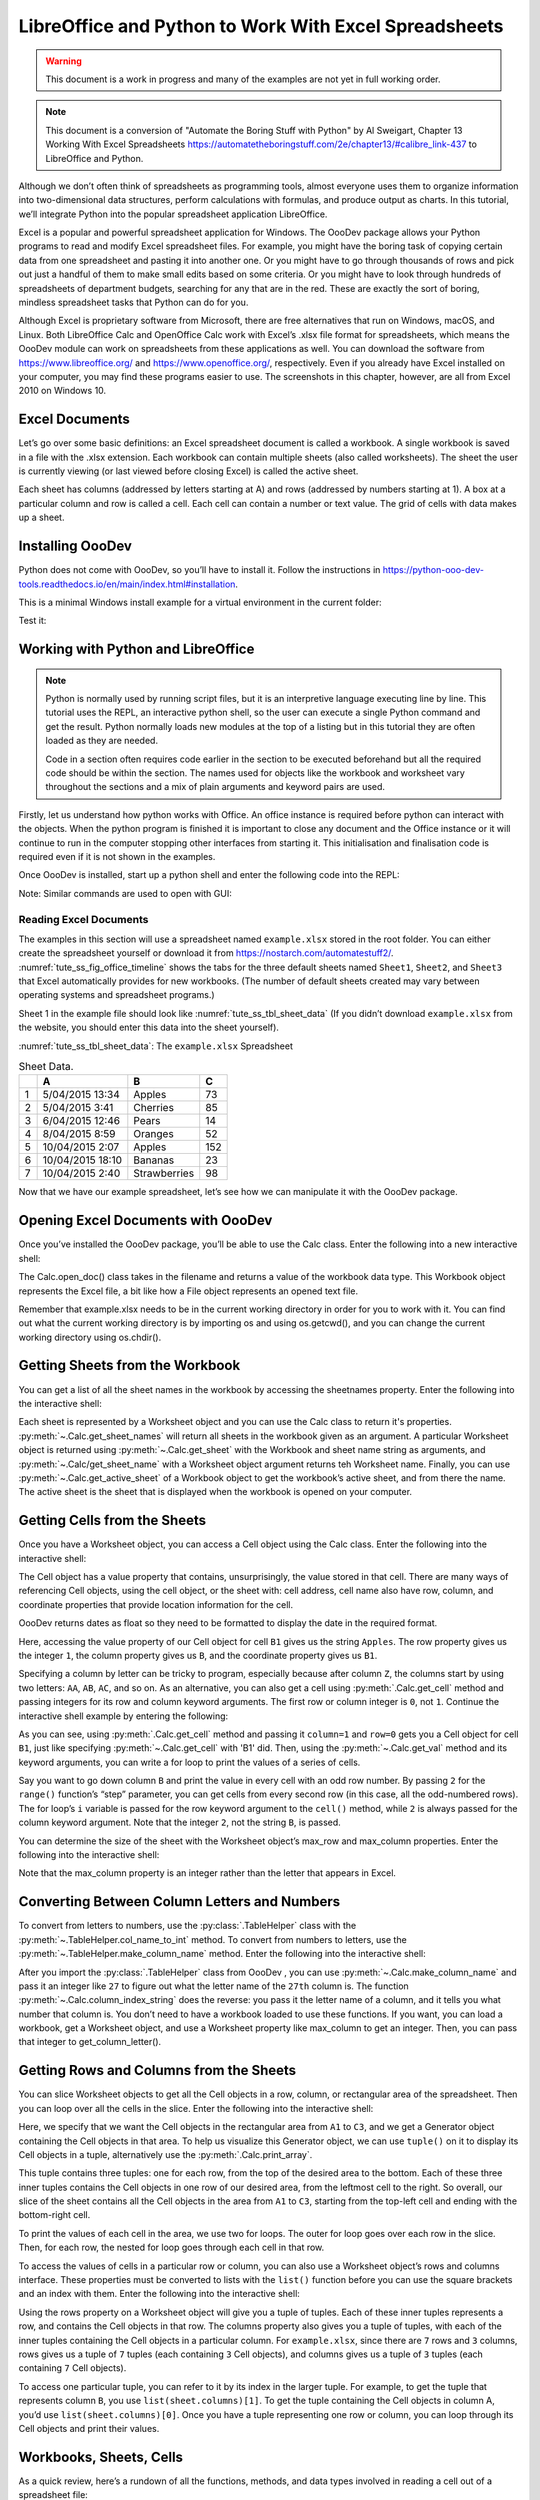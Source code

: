 .. _tute_ss:

LibreOffice and Python to Work With Excel Spreadsheets
******************************************************

.. cssclass:: screen_shot invert

    .. _tute_ss_fig_main_img:
    .. figure:: https://user-images.githubusercontent.com/11288701/208299691-79a5b476-dd5c-42e4-927b-982c1213d43b.png
        :alt: Tutorial Image
        :figclass: align-center

.. warning::

    This document is a work in progress and many of the examples are not yet in full working order.

.. note::

    This document is a conversion of "Automate the Boring Stuff with Python" by Al Sweigart, Chapter 13 Working With Excel Spreadsheets https://automatetheboringstuff.com/2e/chapter13/#calibre_link-437 to LibreOffice and Python.

Although we don’t often think of spreadsheets as programming tools, almost everyone uses them to organize information into two-dimensional data structures, perform calculations with formulas, and produce output as charts. In this tutorial, we’ll integrate Python into the popular spreadsheet application LibreOffice.

Excel is a popular and powerful spreadsheet application for Windows. The OooDev package allows your Python programs to read and modify Excel spreadsheet files. For example, you might have the boring task of copying certain data from one spreadsheet and pasting it into another one. Or you might have to go through thousands of rows and pick out just a handful of them to make small edits based on some criteria. Or you might have to look through hundreds of spreadsheets of department budgets, searching for any that are in the red. These are exactly the sort of boring, mindless spreadsheet tasks that Python can do for you.

Although Excel is proprietary software from Microsoft, there are free alternatives that run on Windows, macOS, and Linux. Both LibreOffice Calc and OpenOffice Calc work with Excel’s .xlsx file format for spreadsheets, which means the OooDev module can work on spreadsheets from these applications as well. You can download the software from https://www.libreoffice.org/ and https://www.openoffice.org/, respectively. Even if you already have Excel installed on your computer, you may find these programs easier to use. The screenshots in this chapter, however, are all from Excel 2010 on Windows 10.

.. _tute_ss_excel_docs:

Excel Documents
---------------

Let’s go over some basic definitions: an Excel spreadsheet document is called a workbook. A single workbook is saved in a file with the .xlsx extension. Each workbook can contain multiple sheets (also called worksheets). The sheet the user is currently viewing (or last viewed before closing Excel) is called the active sheet.

Each sheet has columns (addressed by letters starting at A) and rows (addressed by numbers starting at 1). A box at a particular column and row is called a cell. Each cell can contain a number or text value. The grid of cells with data makes up a sheet.

.. _tute_ss_install_odev:

Installing OooDev
-----------------

Python does not come with OooDev, so you’ll have to install it. Follow the instructions in https://python-ooo-dev-tools.readthedocs.io/en/main/index.html#installation.

This is a minimal Windows install example for a virtual environment in the current folder:

.. tabs::

    .. code-tab:: bat

        python -m venv .venv
        .\.venv\Scripts\activate
        pip install oooenv
        pip install ooo-dev-tools
        oooenv env -t

    .. only:: html

        .. cssclass:: tab-none

            .. group-tab:: None

.. _tute_ss_python_libreoffice:


Test it:

.. tabs::

    .. code-tab:: python

        python
        >>> import ooodev
        >>> ooodev.__version__
        >>>

    .. only:: html

        .. cssclass:: tab-none

            .. group-tab:: None

.. _tute_ss_python_libreoffice:

Working with Python and LibreOffice
-----------------------------------

.. note::

    Python is normally used by running script files, but it is an interpretive language executing line by line. This tutorial uses the REPL, an interactive python shell, so the user can execute a single Python command and get the result. Python normally loads new modules at the top of a listing but in this tutorial they are often loaded as they are needed.

    Code in a section often requires code earlier in the section to be executed beforehand but all the required code should be within the section. The names used for objects like the workbook and worksheet vary throughout the sections and a mix of plain arguments and keyword pairs are used.

Firstly, let us understand how python works with Office. An office instance is required before python can interact with the objects. When the python program is finished it is important to close any document and the Office instance or it will continue to run in the computer stopping other interfaces from starting it. This initialisation and finalisation code is required even if it is not shown in the examples.

Once OooDev is installed, start up a python shell and enter the following code into the REPL:

.. tabs::

    .. code-tab:: python

        >>> from ooodev.utils.lo import Lo
        >>> loader = Lo.load_office(Lo.ConnectSocket(headless=True))
        >>> # use the Office API...
        >>> # Lo.close_doc(wb)
        >>> Lo.close_office()
        True

    .. only:: html

        .. cssclass:: tab-none

            .. group-tab:: None

.. cssclass:: bg_light_gray, blue

   As a comparison, elsewhere this might be done in a script with similar code to the following to close the loader and context manager automatically after it runs, even if there is an error:

.. tabs::

    .. code-tab:: python

       def main() -> int:
          with Lo.Loader(Lo.ConnectSocket(headless=True)):
              # do some work
              # Lo.close_doc(doc=doc)
          return 0


        if __name__ == "__main__":
            raise SystemExit(main())

    .. only:: html

        .. cssclass:: tab-none

            .. group-tab:: None

Note: Similar commands are used to open with GUI:

.. tabs::

    .. code-tab:: python

        >>> from ooodev.utils.lo import Lo
        >>> from ooodev.utils.gui import GUI
        >>> _ = Lo.load_office(Lo.ConnectSocket())

    .. only:: html

        .. cssclass:: tab-none

            .. group-tab:: None

.. _tute_ss_reading_excel_docs:

Reading Excel Documents
=======================

The examples in this section will use a spreadsheet named ``example.xlsx`` stored in the root folder.
You can either create the spreadsheet yourself or download it from `<https://nostarch.com/automatestuff2/>`__.
:numref:`tute_ss_fig_office_timeline` shows the tabs for the three default sheets named ``Sheet1``, ``Sheet2``, and ``Sheet3`` that Excel automatically provides for new workbooks.
(The number of default sheets created may vary between operating systems and spreadsheet programs.)

.. cssclass:: diagram invert

    .. _tute_ss_fig_office_timeline:
    .. figure:: https://user-images.githubusercontent.com/11288701/208299710-3cfbd875-1d13-43f2-8e62-d93af56fa5f1.png
        :alt: OpenOffice Timeline Image
        :figclass: align-center

        The tabs for a workbook’s sheets are in the lower-left corner of Excel

Sheet 1 in the example file should look like :numref:`tute_ss_tbl_sheet_data`
(If you didn’t download ``example.xlsx`` from the website, you should enter this data into the sheet yourself).

:numref:`tute_ss_tbl_sheet_data`: The ``example.xlsx`` Spreadsheet

.. _tute_ss_tbl_sheet_data:

.. table:: Sheet Data.
    :name: sheet_data

    +--+-----------------+--------------+----+
    |  | A               | B            | C  |
    +==+=================+==============+====+
    | 1|5/04/2015 13:34  |Apples        |  73|
    +--+-----------------+--------------+----+
    | 2|5/04/2015 3:41   |Cherries      |  85|
    +--+-----------------+--------------+----+
    | 3|6/04/2015 12:46  |Pears         |  14|
    +--+-----------------+--------------+----+
    | 4|8/04/2015 8:59   |Oranges       |  52|
    +--+-----------------+--------------+----+
    | 5|10/04/2015 2:07  |Apples        | 152|
    +--+-----------------+--------------+----+
    | 6|10/04/2015 18:10 |Bananas       |  23|
    +--+-----------------+--------------+----+
    | 7|10/04/2015 2:40  |Strawberries  |  98|
    +--+-----------------+--------------+----+

Now that we have our example spreadsheet, let’s see how we can manipulate it with the OooDev package.

.. _tute_ss_open_excel_doc_odev:

Opening Excel Documents with OooDev
-----------------------------------

Once you’ve installed the OooDev package, you’ll be able to use the Calc class. Enter the following into a new interactive shell:

.. tabs::

    .. code-tab:: python

        >>> from ooodev.utils.lo import Lo
        >>> loader = Lo.load_office(Lo.ConnectSocket(headless=True))
        >>>
        >>> from ooodev.office.calc import Calc
        >>> wb = Calc.open_doc('example.xlsx')
        >>> type(wb)
        <class 'pyuno'>

    .. only:: html

        .. cssclass:: tab-none

            .. group-tab:: None

The Calc.open_doc() class takes in the filename and returns a value of the workbook data type.
This Workbook object represents the Excel file, a bit like how a File object represents an opened text file.

Remember that example.xlsx needs to be in the current working directory in order for you to work with it.
You can find out what the current working directory is by importing os and using os.getcwd(), and you can change the current working directory using os.chdir().

.. _tute_ss_get_sheet_wb:

Getting Sheets from the Workbook
--------------------------------

You can get a list of all the sheet names in the workbook by accessing the sheetnames property.
Enter the following into the interactive shell:

.. tabs::

    .. code-tab:: python

        >>> Calc.get_sheet_names(wb)
        ('Sheet1', 'Sheet2', 'Sheet3')
        >>> ws = Calc.get_sheet(doc=wb, sheet_name='Sheet3')
        >>> Calc.get_sheet_name(ws)
        'Sheet3'
        >>> ws2 = Calc.get_active_sheet(wb)
        >>> Calc.get_sheet_name(ws2)
        'Sheet1'
        >>>
        >>> Lo.close_doc(wb)
        >>> Lo.close_office()
        True

    .. only:: html

        .. cssclass:: tab-none

            .. group-tab:: None

Each sheet is represented by a Worksheet object and you can use the Calc class to return it's properties.
:py:meth:`~.Calc.get_sheet_names` will return all sheets in the workbook given as an argument.
A particular Worksheet object is returned using :py:meth:`~.Calc.get_sheet` with the Workbook and sheet name string as arguments, and :py:meth:`~.Calc/get_sheet_name` with a Worksheet object argument returns teh Worksheet name.
Finally, you can use :py:meth:`~.Calc.get_active_sheet` of a Workbook object to get the workbook’s active sheet, and from there the name.
The active sheet is the sheet that is displayed when the workbook is opened on your computer.

.. _tute_ss_get_sheet_cells:

Getting Cells from the Sheets
-----------------------------

Once you have a Worksheet object, you can access a Cell object using the Calc class. Enter the following into the interactive shell:

.. tabs::

    .. code-tab:: python

        >>> from ooodev.utils.lo import Lo
        >>> from ooodev.office.calc import Calc
        >>> from ooodev.utils.gui import GUI
        >>> from ooodev.utils.date_time_util import DateUtil
        >>>
        >>> _ = Lo.load_office(Lo.ConnectSocket())
        >>> wb = Calc.open_doc('example.xlsx')
        >>> GUI.set_visible(visible=True, doc=wb)
        >>>
        >>> ws = Calc.get_sheet(doc=wb, sheet_name='Sheet1')
        >>>
        >>> Calc.get_val(sheet=ws, cell_name="A1")
        42099.565300925926
        >>> DateUtil.date_from_number(Calc.get_val(sheet=ws, cell_name="A1"))
        datetime.datetime(2015, 4, 5, 13, 34, 2, tzinfo=datetime.timezone.utc)
        >>> str(DateUtil.date_from_number(Calc.get_val(sheet=ws, cell_name="A1")))
        '2015-04-05 13:34:02+00:00'
        >>>
        >>> Calc.get_val(sheet=ws, cell_name="B1")
        'Apples'
        >>>
        >>> c = Calc.get_cell(ws, "B1")
        >>> 'Row %s, Column %s is %s' % (Calc.get_cell_address(c).Row, Calc.get_cell_address(c).Column, Calc.get_val(c))
        'Row 0, Column 1 is Apples'
        >>>
        >>> Calc.get_val(sheet=ws, cell_name="C1")
        73.0

    .. only:: html

        .. cssclass:: tab-none

            .. group-tab:: None

The Cell object has a value property that contains, unsurprisingly, the value stored in that cell.
There are many ways of referencing Cell objects, using the cell object, or the sheet with: cell address, cell name also have row, column, and coordinate properties that provide location information for the cell.

OooDev returns dates as float so they need to be formatted to display the date in the required format.

Here, accessing the value property of our Cell object for cell ``B1`` gives us the string ``Apples``.
The row property gives us the integer ``1``, the column property gives us ``B``, and the coordinate property gives us ``B1``.

Specifying a column by letter can be tricky to program, especially because after column ``Z``, the columns start by using two letters: ``AA``, ``AB``, ``AC``, and so on.
As an alternative, you can also get a cell using :py:meth:`.Calc.get_cell` method and passing integers for its row and column keyword arguments.
The first row or column integer is ``0``, not ``1``.
Continue the interactive shell example by entering the following:

.. tabs::

    .. code-tab:: python

        >>> Calc.get_val(Calc.get_cell(ws, "B1"))
        'Apples'
        >>> Calc.get_val(Calc.get_cell(ws, 1,0))
        'Apples'
        >>> for i in range(0, 7, 2): # Go through every other row:
        ...     print(i+1, Calc.get_val(Calc.get_cell(ws, 1,i)))
        ...
        1 Apples
        3 Pears
        5 Apples
        7 Strawberries

    .. only:: html

        .. cssclass:: tab-none

            .. group-tab:: None

As you can see, using :py:meth:`.Calc.get_cell` method and passing it ``column=1`` and ``row=0`` gets you a Cell object for cell ``B1``, just like specifying :py:meth:`~.Calc.get_cell` with 'B1' did.
Then, using the :py:meth:`~.Calc.get_val` method and its keyword arguments, you can write a for loop to print the values of a series of cells.

Say you want to go down column ``B`` and print the value in every cell with an odd row number.
By passing ``2`` for the ``range()`` function’s “step” parameter, you can get cells from every second row (in this case, all the odd-numbered rows).
The for loop’s ``i`` variable is passed for the row keyword argument to the ``cell()`` method, while ``2`` is always passed for the column keyword argument.
Note that the integer ``2``, not the string ``B``, is passed.

You can determine the size of the sheet with the Worksheet object’s max_row and max_column properties.
Enter the following into the interactive shell:

.. tabs::

    .. code-tab:: python

        >>> range = Calc.find_used_range(ws)
        >>> Calc.get_range_str(range)
        'A1:C7'
        >>> Calc.get_address(range)
        (com.sun.star.table.CellRangeAddress){ Sheet = (short)0x0, StartColumn = (long)0x0, StartRow = (long)0x0, EndColumn = (long)0x2, EndRow = (long)0x6 }
        >>> Calc.get_address(range).EndRow
        6
        >>> Calc.get_address(range).EndColumn
        2

    .. only:: html

        .. cssclass:: tab-none

            .. group-tab:: None

Note that the max_column property is an integer rather than the letter that appears in Excel.

.. _tute_ss_letter_number:

Converting Between Column Letters and Numbers
---------------------------------------------

To convert from letters to numbers, use the :py:class:`.TableHelper` class with the :py:meth:`~.TableHelper.col_name_to_int` method.
To convert from numbers to letters, use the :py:meth:`~.TableHelper.make_column_name` method.
Enter the following into the interactive shell:

.. tabs::

    .. code-tab:: python

        >>> from ooodev.utils.table_helper import TableHelper
        >>> TableHelper.col_name_to_int('A') # Get A's number.
        1
        >>> TableHelper.col_name_to_int('AA')
        27
        >>> TableHelper.make_column_name(85)
        'CG'

    .. only:: html

        .. cssclass:: tab-none

            .. group-tab:: None


After you import the :py:class:`.TableHelper` class from OooDev , you can use :py:meth:`~.Calc.make_column_name` and pass it an integer like ``27`` to figure out what the letter name of the ``27th`` column is.
The function :py:meth:`~.Calc.column_index_string` does the reverse: you pass it the letter name of a column, and it tells you what number that column is. You don’t need to have a workbook loaded to use these functions. If you want, you can load a workbook, get a Worksheet object, and use a Worksheet property like max_column to get an integer. Then, you can pass that integer to get_column_letter().

.. _tute_ss_rows_cols_sheet:

Getting Rows and Columns from the Sheets
----------------------------------------

You can slice Worksheet objects to get all the Cell objects in a row, column, or rectangular area of the spreadsheet.
Then you can loop over all the cells in the slice. Enter the following into the interactive shell:

.. tabs::

    .. code-tab:: python

        >>> data = Calc.get_array(sheet=ws, range_name="A1:C3")
        >>> tuple(data)
        ((42099.565300925926, 'Apples', 73.0), (42099.15373842593, 'Cherries', 85.0), (42100.532534722224, 'Pears', 14.0))
        >>> for i, r in enumerate(data):
        ...     for j, c in enumerate(r):
        ...         print(Calc.column_number_str(j) + str(i+1), c)
        ...     print('--- END OF ROW ---')
        ...
        A1 42099.565300925926
        B1 Apples
        C1 73.0
        --- END OF ROW ---
        A2 42099.15373842593
        B2 Cherries
        C2 85.0
        --- END OF ROW ---
        A3 42100.532534722224
        B3 Pears
        C3 14.0
        --- END OF ROW ---

    .. only:: html

        .. cssclass:: tab-none

            .. group-tab:: None

Here, we specify that we want the Cell objects in the rectangular area from ``A1`` to ``C3``, and we get a Generator object containing the Cell objects in that area.
To help us visualize this Generator object, we can use ``tuple()`` on it to display its Cell objects in a tuple, alternatively use the :py:meth:`.Calc.print_array`.

This tuple contains three tuples: one for each row, from the top of the desired area to the bottom.
Each of these three inner tuples contains the Cell objects in one row of our desired area, from the leftmost cell to the right.
So overall, our slice of the sheet contains all the Cell objects in the area from ``A1`` to ``C3``, starting from the top-left cell and ending with the bottom-right cell.

To print the values of each cell in the area, we use two for loops.
The outer for loop goes over each row in the slice.
Then, for each row, the nested for loop goes through each cell in that row.

To access the values of cells in a particular row or column, you can also use a Worksheet object’s rows and columns interface.
These properties must be converted to lists with the ``list()`` function before you can use the square brackets and an index with them.
Enter the following into the interactive shell:

.. tabs::

    .. code-tab:: python

        >>> list(Calc.get_col(ws,1))
        ['Apples', 'Cherries', 'Pears', 'Oranges', 'Apples', 'Bananas', 'Strawberries']

    .. only:: html

        .. cssclass:: tab-none

            .. group-tab:: None

Using the rows property on a Worksheet object will give you a tuple of tuples.
Each of these inner tuples represents a row, and contains the Cell objects in that row.
The columns property also gives you a tuple of tuples, with each of the inner tuples containing the Cell objects in a particular column.
For ``example.xlsx``, since there are ``7`` rows and ``3`` columns, rows gives us a tuple of ``7`` tuples (each containing ``3`` Cell objects), and columns gives us a tuple of ``3`` tuples (each containing ``7`` Cell objects).

To access one particular tuple, you can refer to it by its index in the larger tuple.
For example, to get the tuple that represents column ``B``, you use ``list(sheet.columns)[1]``.
To get the tuple containing the Cell objects in column A, you’d use ``list(sheet.columns)[0]``.
Once you have a tuple representing one row or column, you can loop through its Cell objects and print their values.

.. _tute_ss_wb_sheet_cells:

Workbooks, Sheets, Cells
------------------------

As a quick review, here’s a rundown of all the functions, methods, and data types involved in reading a cell out of a spreadsheet file:

| Import the OooDev modules.
| Get a Workbook object.
| Use the active or sheetnames properties.
| Get a Worksheet object.
| Use indexing or the cell() sheet method with row and column keyword arguments.
| Get a Cell object.
| Read the Cell object’s value property.

This section is finished so close the doc and office:

.. tabs::

    .. code-tab:: python

        >>> Lo.close_doc(wb)
        >>> Lo.close_office()
        True

    .. only:: html

        .. cssclass:: tab-none

            .. group-tab:: None

.. _tute_ss_proj_read_data_sheet:

Project: Reading Data from a Spreadsheet
========================================

Say you have a spreadsheet of data from the 2010 US Census and you have the boring task of going through its thousands of rows to count both the total population and the number of census tracts for each county.
(A census tract is simply a geographic area defined for the purposes of the census.)
Each row represents a single census tract. We’ll name the spreadsheet file ``censuspopdata.xlsx``, and you can download it from `<https://nostarch.com/automatestuff2/>`__.
Its contents look like :numref:`tute_ss_fig_censuspopdata_sht`.

.. cssclass:: diagram invert

    .. _tute_ss_fig_censuspopdata_sht:
    .. figure:: https://user-images.githubusercontent.com/11288701/208299730-026a12e8-1105-4637-ad7b-13914a247fc7.png
        :alt: The censuspopdata.xlsx spreadsheet
        :figclass: align-center

        :The ``censuspopdata.xlsx`` spreadsheet

Even though Excel can calculate the sum of multiple selected cells, you’d still have to select the cells for each of the 3,000-plus counties.
Even if it takes just a few seconds to calculate a county’s population by hand, this would take hours to do for the whole spreadsheet.

In this project, you’ll write a script that can read from the census spreadsheet file and calculate statistics for each county in a matter of seconds.

This is what your program does:

.. cssclass:: ul-list

    - Reads the data from the Excel spreadsheet
    - Counts the number of census tracts in each county
    - Counts the total population of each county
    - Prints the results

This means your code will need to do the following:

.. cssclass:: ul-list

    - Open and read the cells of an Excel document with OooDev modules
    - Calculate all the tract and population data and store it in a data structure
    - Write the data structure to a text file with the ``.py`` extension using the pprint module

.. _tute_ss_step_read_sheet_data:

Step 1: Open Spreadsheet Data Sheet
-----------------------------------

There is just one sheet in the ``censuspopdata.xlsx`` spreadsheet, named 'Population by Census Tract'.

Enter the following code into the REPL:

.. tabs::

    .. code-tab:: python

        >>> # readCensusExcel.py - Tabulates population and number of census tracts for
        >>> # each county.
        >>>
        >>> import pprint
        >>> from ooodev.utils.lo import Lo
        >>> from ooodev.office.calc import Calc
        >>> from ooodev.utils.gui import GUI
        >>>
        >>> _ = Lo.load_office(Lo.ConnectSocket())
        >>> print('Opening workbook...')
        Opening workbook...
        >>> wb = Calc.open_doc('censuspopdata.xlsx')
        >>> GUI.set_visible(visible=True, doc=wb)
        >>>
        >>> sheet = Calc.get_sheet(doc=wb, sheet_name='Population by Census Tract')
        >>> county_data = {}
        >>>
        >>> # TODO: Fill in county_data with each county's population and tracts.
        >>>
        >>> # TODO: Iterate over the rows.
        >>>
        >>> # TODO: Open a new text file and write the contents of county_data to it.
        >>>

    .. only:: html

        .. cssclass:: tab-none

            .. group-tab:: None

This code imports the OooDev modules, as well as the ``pprint`` module that you’ll use to print the final county data.
Then it opens the ``censuspopdata.xlsx`` file, and gets the sheet with the census data.

Note that you’ve also created a variable named ``county_data``, which will contain the populations and number of tracts you calculate for each county.
Before you can store anything in it, though, you should determine exactly how you’ll structure the data inside it.

.. _tute_ss_step_pop_data_structure:

Step 2: Populate the Data Structure
-----------------------------------

Each row in the sheet holds the data for a single census tract.
The columns are the tract number ``A``, the state abbreviation ``B``, the county name ``C``, and the population of the tract ``D``.

Reading the spreadsheet data requires iterating through each row.
Let's look at the original sample code below converted for OooDev but don't enter it into the REPL:

.. tabs::

    .. code-tab:: python

        print('Reading rows...')
        for row in range(2, Calc.get_row_used_last_index(sheet) + 2):
            # Each row in the spreadsheet has data for one census tract.
            state  = Calc.get_val(sheet, 'B' + str(row))
            county = Calc.get_val(sheet, 'C' + str(row))
            pop    = Calc.get_val(sheet, 'D' + str(row))

    .. only:: html

        .. cssclass:: tab-none

            .. group-tab:: None

This is a big spreadsheet. Iterating through the rows for the required cells getting and setting the cell value is incredibly slow.
It is much more efficient to read the whole range into an array, update the array, and write the array.

The following code reads the data into the ``data`` array and iterates through the array to load data for each tract:

.. tabs::

    .. code-tab:: python

        range_name = 'B2:D' + str(Calc.get_row_used_last_index(sheet)+1)
        # print(range_name)
        data = Calc.get_array(sheet=sheet, range_name=range_name)

        print('Reading rows...')
        for i, row in enumerate(data):
            # Each row in the spreadsheet has data for one census tract.
            state, county, pop = row

    .. only:: html

        .. cssclass:: tab-none

            .. group-tab:: None

The data structure stored in ``county_data`` will be a dictionary with state abbreviations as its keys.
Each state abbreviation will map to another dictionary, whose keys are strings of the county names in that state.
Each county name will in turn map to a dictionary with just two keys, ``tracts`` and ``pop``.
These keys map to the number of census tracts and population for the county.
For example, the dictionary will look similar to this:

.. tabs::

    .. code-tab:: python

        {'AK': {'Aleutians East': {'pop': 3141, 'tracts': 1},
                'Aleutians West': {'pop': 5561, 'tracts': 2},
                'Anchorage': {'pop': 291826, 'tracts': 55},
                'Bethel': {'pop': 17013, 'tracts': 3},
                'Bristol Bay': {'pop': 997, 'tracts': 1},

    .. only:: html

        .. cssclass:: tab-none

            .. group-tab:: None

If the previous dictionary were stored in ``county_data``, the following expressions would evaluate like this:

.. tabs::

    .. code-tab:: python

        >>> county_data['AK']['Anchorage']['pop']
        291826
        >>> county_data['AK']['Anchorage']['tracts']
        55

    .. only:: html

        .. cssclass:: tab-none

            .. group-tab:: None

More generally, the ``county_data`` dictionary’s keys will look like this:

.. tabs::

    .. code-tab:: python

        county_data[state abbrev][county]['tracts']
        county_data[state abbrev][county]['pop']

    .. only:: html

        .. cssclass:: tab-none

            .. group-tab:: None

Now that you know how ``county_data`` will be structured, you can write the code that will fill it with the county data. Add the following code to the bottom of your program:

.. tabs::

    .. code-tab:: python

        >>> range_name = 'B2:D' + str(Calc.get_row_used_last_index(sheet)+1)
        >>> # print(range_name)
        >>> data = Calc.get_array(sheet=sheet, range_name=range_name)
        >>>
        >>> print('Reading rows...')
        Reading rows...
        >>> for i, row in enumerate(data):
        ...     # Each row in the spreadsheet has data for one census tract.
        ...     state, county, pop = row
        ...     # Make sure the key for this state exists.
        ...     _ = county_data.setdefault(state, {})
        ...     # Make sure the key for this county in this state exists.
        ...     _ = county_data[state].setdefault(county, {'tracts': 0, 'pop': 0})
        ...     # Each row represents one census tract, so increment by one.
        ...     county_data[state][county]['tracts'] += 1
        ...     # Increase the county pop by the pop in this census tract.
        ...     county_data[state][county]['pop'] += int(pop)
        ...
        >>>

    .. only:: html

        .. cssclass:: tab-none

            .. group-tab:: None

The code gets the range for the census data and loads it into a ``data`` array.
It then iterates through the rows

The last two lines of code perform the actual calculation work, incrementing the value for tracts and increasing the value for pop for the current county on each iteration of the for loop.

The other code is there because you cannot add a county dictionary as the value for a state abbreviation key until the key itself exists in ``county_data``
(that is, ``county_data['AK']['Anchorage']['tracts'] += 1`` will cause an error if the ``AK`` key doesn’t exist yet).
To make sure the state abbreviation key exists in your data structure, you need to call the ``setdefault()`` method to set a value if one does not already exist for state.

Just as the county_data dictionary needs a dictionary as the value for each state abbreviation key, each of those dictionaries will need its own dictionary as the value for each county key.
And each of those dictionaries in turn will need keys ``tracts`` and ``pop`` that start with the integer value ``0``
(if you ever lose track of the dictionary structure, look back at the example dictionary at the start of this section).

Since ``setdefault()`` will do nothing if the key already exists, you can call it on every iteration of the for loop without a problem.

.. _tute_ss_step_write_file:

Step 3: Write the Results to a File
-----------------------------------

After the for loop has finished, the ``county_data`` dictionary will contain all of the population and tract information keyed by county and state.
At this point, you could program more code to write this to a text file or another Excel spreadsheet.
For now, let’s just use the ``pprint.pformat()`` function to write the ``county_data`` dictionary value as a massive string to a file named ``census2010.py``.
Add the following code to the bottom of your program (making sure to keep it unindented so that it stays outside the for loop):

.. tabs::

    .. code-tab:: python

        >>> # Open a new text file and write the contents of county_data to it.
        >>> print('Writing results...')
        Writing results...
        >>> result_file = open('census2010.py', 'w')
        >>> result_file.write('allData = ' + pprint.pformat(county_data))
        152237
        >>> result_file.close()
        >>> print('Done.')
        Done.

    .. only:: html

        .. cssclass:: tab-none

            .. group-tab:: None

The ``pprint.pformat()`` function produces a string that itself is formatted as valid Python code.
By outputting it to a text file named ``census2010.py``, you’ve generated a Python program from your Python program!
This may seem complicated, but the advantage is that you can now import ``census2010.py`` just like any other Python module.
In the interactive shell, change the current working directory to the folder with your newly created ``census2010.py`` file and then import it:

.. tabs::

    .. code-tab:: python

        >>> import os
        >>> import census2010
        >>> census2010.allData['AK']['Anchorage']
        {'pop': 291826, 'tracts': 55}
        >>> anchoragePop = census2010.allData['AK']['Anchorage']['pop']
        >>> print('The 2010 population of Anchorage was ' + str(anchoragePop))
        The 2010 population of Anchorage was 291826
        >>>
        >>> Lo.close_doc(wb)
        >>> Lo.close_office()
        True

    .. only:: html

        .. cssclass:: tab-none

            .. group-tab:: None

The ``readCensusExcel.py`` program was throwaway code: once you have its results saved to ``census2010.py``, you won’t need to run the program again.
Whenever you need the county data, you can just run ``import census2010``.

Calculating this data by hand would have taken hours; this program did it in a few seconds.
Using OooDev, you will have no trouble extracting information that is saved to an Excel spreadsheet and performing calculations on it.
The complete program is given below:

.. tabs::

    .. code-tab:: python

        >>> # readCensusExcel.py - Tabulates population and number of census tracts for
        >>> # each county.
        >>>
        >>> import pprint
        >>> from ooodev.utils.lo import Lo
        >>> from ooodev.office.calc import Calc
        >>> from ooodev.utils.gui import GUI
        >>>
        >>> _ = Lo.load_office(Lo.ConnectSocket())
        >>> print('Opening workbook...')
        Opening workbook...
        >>> wb = Calc.open_doc('censuspopdata.xlsx')
        >>> GUI.set_visible(visible=True, doc=wb)
        >>>
        >>> sheet = Calc.get_sheet(doc=wb, sheet_name='Population by Census Tract')
        >>> county_data = {}
        >>>
        >>> range_name = 'B2:D' + str(Calc.get_row_used_last_index(sheet)+1)
        >>> # print(range_name)
        >>> data = Calc.get_array(sheet=sheet, range_name=range_name)
        >>>
        >>> print('Reading rows...')
        Reading rows...
        >>> for i, row in enumerate(data):
        ...     # Each row in the spreadsheet has data for one census tract.
        ...     state, county, pop = row
        ...     # Make sure the key for this state exists.
        ...     _ = county_data.setdefault(state, {})
        ...     # Make sure the key for this county in this state exists.
        ...     _ = county_data[state].setdefault(county, {'tracts': 0, 'pop': 0})
        ...     # Each row represents one census tract, so increment by one.
        ...     county_data[state][county]['tracts'] += 1
        ...     # Increase the county pop by the pop in this census tract.
        ...     county_data[state][county]['pop'] += int(pop)
        ...
        >>>
        >>> # Open a new text file and write the contents of county_data to it.
        >>> print('Writing results...')
        Writing results...
        >>> result_file = open('census2010B.py', 'w')
        >>> result_file.write('allData = ' + pprint.pformat(county_data))
        152237
        >>> result_file.close()
        >>> print('Done.')
        Done.
        >>>
        >>> import os
        >>> import census2010
        >>> census2010.allData['AK']['Anchorage']
        {'pop': 291826, 'tracts': 55}
        >>> anchoragePop = census2010.allData['AK']['Anchorage']['pop']
        >>> print('The 2010 population of Anchorage was ' + str(anchoragePop))
        The 2010 population of Anchorage was 291826
        >>>
        >>> Lo.close_doc(wb)
        >>> Lo.close_office()
        True

    .. only:: html

        .. cssclass:: tab-none

            .. group-tab:: None

.. _tute_ss_ideas_programs:

Ideas for Similar Programs
--------------------------

Many businesses and offices use Excel to store various types of data, and it’s not uncommon for spreadsheets to become large and unwieldy.
Any program that parses an Excel spreadsheet has a similar structure: it loads the spreadsheet file, preps some variables or data structures, and then loops through each of the rows in the spreadsheet.
Such a program could do the following:

.. cssclass:: ul-list

    - Compare data across multiple rows in a spreadsheet.
    - Open multiple Excel files and compare data between spreadsheets.
    - Check whether a spreadsheet has blank rows or invalid data in any cells and alert the user if it does.
    - Read data from a spreadsheet and use it as the input for your Python programs.

.. _tute_ss_writing_sheet_docs:

Writing Spreadsheet Documents
=============================

OooDev also provides ways of writing data, meaning that your programs can create and edit spreadsheet files.
With Python, it’s simple to create spreadsheets with thousands of rows of data.

.. tabs::

    .. code-tab:: python

        >>> from ooodev.utils.lo import Lo
        >>> loader = Lo.load_office(Lo.ConnectSocket(headless=True))
        >>> # use the Office API... NOTE: Following line raises an error
        >>> # Lo.close_doc(wb)
        >>> Lo.close_office()
        True

    .. only:: html

        .. cssclass:: tab-none

            .. group-tab:: None

.. _tute_ss_create_save_sheet_docs:

Creating and Saving Spreadsheet Documents
-----------------------------------------

Start a lo instance and use the Calc create_doc class to create a new, blank Workbook object.
Enter the following into the interactive shell:

.. tabs::

    .. code-tab:: python

        >>> from ooodev.utils.lo import Lo
        >>> loader = Lo.load_office(Lo.ConnectSocket(headless=True))
        >>>
        >>> from ooodev.office.calc import Calc
        >>> wb = Calc.create_doc()
        >>> ws = Calc.get_sheet(doc=wb, idx=0)
        >>> Calc.get_sheet_name(ws)
        'Sheet1'
        >>> Calc.set_sheet_name(ws, 'Spam Bacon Eggs Sheet')
        True
        >>> Calc.get_sheet_name(ws)
        'Spam Bacon Eggs Sheet'
        >>> Calc.get_sheet_names(wb)
        ('Spam Bacon Eggs Sheet',)
        >>> Calc.save_doc(wb, "foo.xlsx")
        >>>
        >>> Lo.close_doc(wb)
        >>> Lo.close_office()

    .. only:: html

        .. cssclass:: tab-none

            .. group-tab:: None


The workbook will start off with a single sheet named Sheet.
You can change the name of the sheet using the :py:meth:`.Calc.set_sheet_name` method which stores a new string in its title property.

Any time you modify the Workbook object or its sheets and cells, the spreadsheet file will not be saved until you call the :py:meth:`.Calc.save_doc` workbook method.
Enter the following into the interactive shell (with ``example.xlsx`` in the current working directory):

.. tabs::

    .. code-tab:: python

        >>> from ooodev.utils.lo import Lo
        >>> loader = Lo.load_office(Lo.ConnectSocket(headless=True))
        >>>
        >>> from ooodev.office.calc import Calc
        >>> wb = Calc.open_doc('example.xlsx')
        >>> ws = Calc.get_sheet(wb, 0)
        >>> Calc.set_sheet_name(ws, 'Spam Spam Spam')
        True
        >>> Calc.save_doc(wb, 'example_copy.xlsx')
        >>>
        >>> Lo.close_doc(wb)
        >>> Lo.close_office()

    .. only:: html

        .. cssclass:: tab-none

            .. group-tab:: None

Here, we change the name of our sheet. To save our changes, we pass a filename as a string to the :py:meth:`.Calc.save_doc` method.
Passing a different filename than the original, such as ``example_copy.xlsx``, saves the changes to a copy of the spreadsheet.

Whenever you edit a spreadsheet you’ve loaded from a file, you should always save the new, edited spreadsheet to a different filename than the original.
That way, you’ll still have the original spreadsheet file to work with in case a bug in your code caused the new, saved file to have incorrect or corrupt data.

.. _tute_ss_create_remove_shts:

Creating and Removing Sheets
----------------------------

Sheets can be added to and removed from a workbook with the :py:meth:`.Calc.insert_sheet` and :py:meth:`.Calc.remove_sheet` methods.
Enter the following into the interactive shell:

.. tabs::

    .. code-tab:: python

        >>> from ooodev.utils.lo import Lo
        >>> loader = Lo.load_office(Lo.ConnectSocket(headless=True))
        >>>
        >>> from ooodev.office.calc import Calc
        >>> wb = Calc.create_doc()
        Creating Office document scalc
        >>> ws = Calc.get_sheet(doc=wb, idx=0)
        >>> Calc.get_sheet_names(wb)
        ('Sheet1',)
        >>> _ = Calc.insert_sheet(wb, 'Sheet2', 1)
        >>> Calc.get_sheet_names(wb)
        ('Sheet1', 'Sheet2')
        >>> _ = Calc.insert_sheet(wb, 'First Sheet', 0)
        >>> Calc.get_sheet_names(wb)
        ('First Sheet', 'Sheet1', 'Sheet2')
        >>> _ = Calc.insert_sheet(wb, 'Middle Sheet', 2)
        >>> Calc.get_sheet_names(wb)
        ('First Sheet', 'Sheet1', 'Middle Sheet', 'Sheet2')

    .. only:: html

        .. cssclass:: tab-none

            .. group-tab:: None

The :py:meth:`.Calc.insert_sheet` method returns a new Worksheet object named ``SheetX``, which by default is set to be the last sheet in the workbook.
Optionally, the name and index of the new sheet can be specified with the name and index keyword arguments.

Continue the previous example by entering the following:

.. tabs::

    .. code-tab:: python

        >>> Calc.get_sheet_names(wb)
        ('First Sheet', 'Sheet1', 'Middle Sheet', 'Sheet2')
        >>> Calc.remove_sheet(wb, 'Middle Sheet')
        True
        >>> Calc.remove_sheet(wb, 'Sheet2')
        True
        >>> Calc.get_sheet_names(wb)
        ('First Sheet', 'Sheet1')
        >>> Lo.close_doc(wb)
        >>> Lo.close_office()

    .. only:: html

        .. cssclass:: tab-none

            .. group-tab:: None


You can use the :py:meth:`.Calc.remove_sheet` method to remove a sheet from a workbook, similarly to deleting a key-value pair from a dictionary.

Remember to call the :py:meth:`.Calc.save_doc` method to save the changes after adding sheets to or removing sheets from the workbook.

.. _tute_ss_vals_cells:

Writing Values to Cells
-----------------------

Writing values to cells is much like writing values to keys in a dictionary.
Enter this into the interactive shell:

.. tabs::

    .. code-tab:: python

        >>> from ooodev.utils.lo import Lo
        >>> loader = Lo.load_office(Lo.ConnectSocket(headless=True))
        >>>
        >>> from ooodev.office.calc import Calc
        >>> wb = Calc.create_doc()
        Creating Office document scalc
        >>> ws = Calc.get_sheet(doc=wb, idx=0)
        >>> Calc.set_val('Hello, world!', ws, 'A1')
        >>> Calc.get_string(ws, 'A1')
        'Hello, world!'
        >>> Lo.close_doc(wb)
        >>> Lo.close_office()

    .. only:: html

        .. cssclass:: tab-none

            .. group-tab:: None

If you have the cell’s coordinate as a string, you can use it just like a dictionary key on the Worksheet object to specify which cell to write to.

.. _tute_ss_updating_sheet:

Project: Updating a Spreadsheet
===============================

In this project, you’ll write a program to update cells in a spreadsheet of produce sales.
Your program will look through the spreadsheet, find specific kinds of produce, and update their prices.
Download this spreadsheet from `<https://nostarch.com/automatestuff2/>`__. :numref:`tute_ss_fig_produce_sht`  shows what the spreadsheet looks like.

.. cssclass:: diagram invert

    .. _tute_ss_fig_produce_sht:
    .. figure:: https://user-images.githubusercontent.com/11288701/208299752-dd9cdbe8-7171-4312-a578-c3e1b699b042.png
        :alt: A spreadsheet of produce sales
        :figclass: align-center

        :A spreadsheet of produce sales

Each row represents an individual sale.
The columns are the type of produce sold ``A``, the cost per pound of that produce ``B``, the number of pounds sold ``C``, and the total revenue from the sale ``D``.
The TOTAL column is set to the Excel formula`` =ROUND(B3*C3, 2)``, which multiplies the cost per pound by the number of pounds sold and rounds the result to the nearest cent.
With this formula, the cells in the TOTAL column will automatically update themselves if there is a change in column ``B`` or ``C``.

Now imagine that the prices of garlic, celery, and lemons were entered incorrectly,
leaving you with the boring task of going through thousands of rows in this spreadsheet to update the cost per pound for any garlic, celery, and lemon rows.
You can’t do a simple find-and-replace for the price, because there might be other items with the same price that you don’t want to mistakenly “correct.” For thousands of rows, this would take hours to do by hand.
But you can write a program that can accomplish this in seconds.

Your program does the following:

.. cssclass:: ul-list

    - Loops over all the rows
    - If the row is for garlic, celery, or lemons, changes the price

This means your code will need to do the following:

.. cssclass:: ul-list

    - Open the spreadsheet file.
    - For each row, check whether the value in column A is Celery, Garlic, or Lemon.
    - If it is, update the price in column B.
    - Save the spreadsheet to a new file (so that you don’t lose the old spreadsheet, just in case).

.. _tute_ss_step_set_data_structure:

Step 1: Set Up a Data Structure with the Update Information
-----------------------------------------------------------

The prices that you need to update are as follows:

::

    Celery         1.19
    Garlic         3.07
    Lemon          1.27

You could write code like this:

.. tabs::

    .. code-tab:: python

        if produceName == 'Celery':
            cellObj = 1.19
        if produceName == 'Garlic':
            cellObj = 3.07
        if produceName == 'Lemon':
            cellObj = 1.27

    .. only:: html

        .. cssclass:: tab-none

            .. group-tab:: None

Having the produce and updated price data hardcoded like this is a bit inelegant. If you needed to update the spreadsheet again with different prices or different produce, you would have to change a lot of the code. Every time you change code, you risk introducing bugs.

A more flexible solution is to store the corrected price information in a dictionary and write your code to use this data structure.

In a new python REPL enter the following code:

.. tabs::

    .. code-tab:: python

        >>> # updateProduce.py - Corrects costs in produce sales spreadsheet.
        >>>
        >>> from ooodev.utils.lo import Lo
        >>> from ooodev.office.calc import Calc
        >>> from ooodev.utils.gui import GUI
        >>>
        >>> _ = Lo.load_office(Lo.ConnectSocket())
        >>> wb = Calc.open_doc('produceSales.xlsx')
        >>> GUI.set_visible(visible=True, doc=wb)
        >>> ws = Calc.get_sheet(doc=wb, sheet_name='Sheet')
        >>>
        >>> # The produce types and their updated prices
        >>> PRICE_UPDATES = {'Garlic': 3.07,
        ...                 'Celery': 1.19,
        ...                 'Lemon': 1.27}
        >>>
        >>> # TODO: Loop through the rows and update the prices.

    .. only:: html

        .. cssclass:: tab-none

            .. group-tab:: None

Save this as ``updateProduce.py``.
If you need to update the spreadsheet again, you’ll need to update only the ``PRICE_UPDATES`` dictionary, not any other code.

.. _tute_ss_step_update_row_prices:

Step 2: Check All Rows and Update Incorrect Prices
--------------------------------------------------

The next part of the program will loop through all the rows in the spreadsheet.
In a previous section we explained it is much more efficient to read the whole range into an array, update the array, and write the array.

Add the following code to the bottom of your program:

.. tabs::

    .. code-tab:: python

        >>> range_name = f'A2:D{Calc.get_row_used_last_index(ws)+1}'
        >>> data = [list(x) for x in Calc.get_array(sheet=ws, range_name=range_name)]
        >>>
        >>> print('Reading rows...')
        Reading rows...
        >>> for i, row in enumerate(data):
        ...     produce_name, price, sold, total = row
        ...     if produce_name in PRICE_UPDATES:
        ...         data[i][1] = PRICE_UPDATES[produce_name]
        ...
        >>> Calc.set_array(values=data, sheet=ws, name=range_name)
        >>> Calc.save_doc(wb, "updatedProduceSales.xlsx")
        True
        >>>
        >>> Lo.close_doc(wb)
        >>> _ = Lo.close_office()

    .. only:: html

        .. cssclass:: tab-none

            .. group-tab:: None

The code gets the ``range_name`` for the produce data starting at row ``2``, since row ``1`` is just the header.
``Calc.get_array`` returns tuples but a tuples cannot be changed so the tuples are converted to lists as the ``data`` is read in.

We loop through the rows in the data list.
The cell in column ``1`` (that is, column ``A``) will be stored in the variable produce_name.
If ``produce_name`` exists as a key in the ``PRICE_UPDATES`` dictionary, then you know this is a row that must have its price corrected.
The correct price will be in ``PRICE_UPDATES[produceName]``.

Notice how clean using ``PRICE_UPDATES`` makes the code.
Only one if statement, rather than code like if ``produceName == 'Garlic'``: , is necessary for every type of produce to update.
And since the code uses the ``PRICE_UPDATES`` dictionary instead of hardcoding the produce names and updated costs into the for loop,
you modify only the ``PRICE_UPDATES`` dictionary and not the code if the produce sales spreadsheet needs additional changes.

After going through the entire spreadsheet and making changes, the code saves the Workbook object to ``updatedProduceSales.xlsx``.
It doesn’t overwrite the old spreadsheet just in case there’s a bug in your program and the updated spreadsheet is wrong.
After checking that the updated spreadsheet looks right, you can delete the old spreadsheet.

.. _tute_ss_ideas_simalar_programs:

Ideas for Similar Programs
--------------------------

Since many office workers use Excel spreadsheets all the time, a program that can automatically edit and write Excel files could be really useful.
Such a program could do the following:

Read data from one spreadsheet and write it to parts of other spreadsheets.
Read data from websites, text files, or the clipboard and write it to a spreadsheet.
Automatically “clean up” data in spreadsheets.
For example, it could use regular expressions to read multiple formats of phone numbers and edit them to a single, standard format.

.. _tute_ss_set_cell_font_style:

Setting the Font Style of Cells
===============================

Styling certain cells, rows, or columns can help you emphasize important areas in your spreadsheet.
In the produce spreadsheet, for example, your program could apply bold text to the potato, garlic, and parsnip rows.
Or perhaps you want to italicize every row with a cost per pound greater than ``$5``.
Styling parts of a large spreadsheet by hand would be tedious, but your programs can do it instantly.

To customize font styles in cells the OooDev Props class and two ``ooo.dyn.awt`` import from  |ooouno|_ classes, ``FontSlant`` and ``FontWeight``, must be imported.

Note that an alias has been used on the classes to make them easier to recognise.

Here’s an example that creates a new workbook and sets cell ``A1`` to have an italicized, bold, 24-point font.
Enter the following into the interactive shell:

.. tabs::

    .. code-tab:: python

        >>> from ooodev.utils.lo import Lo
        >>> from ooodev.office.calc import Calc
        >>> from ooodev.utils.gui import GUI
        >>>
        >>> loader = Lo.load_office(Lo.ConnectSocket())
        >>> doc = Calc.create_doc()
        >>> GUI.set_visible(visible=True, doc=doc)
        >>> sheet = Calc.get_sheet(doc=doc)
        >>> for i in range(1, 6): # create some data in column A
        ...     Calc.set_val(i, sheet, 'A'+str(i))
        ...
        >>> from ooodev.utils.props import Props
        >>> from ooo.dyn.awt.font_slant import FontSlant
        >>> from ooo.dyn.awt.font_weight import FontWeight
        >>>
        >>> cell = Calc.get_cell(sheet, 'A1')
        >>> Props.set(cell, CharPosture=FontSlant.ITALIC, CharWeight=FontWeight.BOLD, CharHeight=24,)
        >>> _ = Calc.save_doc(doc, "sampleChart.xlsx")
        >>> # check file
        >>> Lo.close_doc(doc=doc)
        >>> _ = Lo.close_office()

    .. only:: html

        .. cssclass:: tab-none

            .. group-tab:: None

In this example, :py:meth:`.Calc.get_cell` returns an XCell_ type with is used to reference the cell in :py:meth:`.Props.set` and set the properties directly.
``CharPosture`` and ``CharWeight`` use the ``FontSlat`` and ``FontWeight`` classes respectively as previously imported.
``CharHeight`` is set directly. The effect is shown in the saved file.

.. _tute_ss_font_objects:

Font Objects
============

A number of OooDev classes have methods to change font properties.
:numref:`tute_ss_tbl_props_for_font_objects` shows key properties for Font objects.

..
    Table 13-2

.. _tute_ss_tbl_props_for_font_objects:

.. table:: Properties for Font Objects.
    :name: props_for_font_objects

    +-----------------+-----------+---------------------------------+
    | Property        | Data type | Description                     |
    +=================+===========+=================================+
    |name             +String     + The font name, such as 'Calibri'|
    |                 +           + or 'Times New Roman'            |
    +-----------------+-----------+---------------------------------+
    |size             +Integer    +The point size                   |
    +-----------------+-----------+---------------------------------+
    |bold             +Boolean    +True, for bold font              |
    +-----------------+-----------+---------------------------------+
    |italic           +Boolean    +True, for italic font            |
    +-----------------+-----------+---------------------------------+

The best way of setting font attributes is to define a style and apply it to the required objects.
In this example a spreadsheet is created the a style is; named, created, properties set, and applied to a cell object.
The cell value is then set which demonstrates the new style, and the process is repeated again.

.. tabs::

    .. code-tab:: python

        >>> from ooodev.utils.lo import Lo
        >>> from ooodev.office.calc import Calc
        >>> from ooodev.utils.gui import GUI
        >>>
        >>> loader = Lo.load_office(Lo.ConnectSocket())
        >>> doc = Calc.create_doc()
        >>> GUI.set_visible(visible=True, doc=doc)
        >>> sheet = Calc.get_sheet(doc=doc)

        >>> from ooodev.utils.props import Props
        >>> from ooo.dyn.awt.font_slant import FontSlant
        >>> from ooo.dyn.awt.font_weight import FontWeight
        >>>
        >>> # Name style
        >>> HEADER_STYLE_NAME = "My HeaderStyle"
        >>> # Create style
        >>> style1 = Calc.create_cell_style(doc=doc, style_name=HEADER_STYLE_NAME)
        >>> # Set style properties
        >>> Props.set(style1, CharWeight=FontWeight.BOLD, CharHeight=14,)
        >>> # Apply style
        >>> _ = Calc.change_style(sheet=sheet, style_name=HEADER_STYLE_NAME, range_name="A1:A1")
        >>> # Set cell value
        >>> Calc.set_val('Bold Times New Roman', sheet, 'A1')
        >>> # Repeat for data
        >>> DATA_STYLE_NAME = "My DataStyle"
        >>> style2 = Calc.create_cell_style(doc=doc, style_name=DATA_STYLE_NAME)
        >>> Props.set(style2, CharPosture=FontSlant.ITALIC, CharHeight=24,)
        >>> _ = Calc.change_style(sheet=sheet, style_name=DATA_STYLE_NAME, range_name="B3:B3")
        >>> Calc.set_val('24 pt Italic', sheet, 'B3')
        >>> _ = Calc.save_doc(doc, "styles.xlsx")

        >>> # check file
        >>> Lo.close_doc(doc=doc)
        >>> _ = Lo.close_office()

    .. only:: html

        .. cssclass:: tab-none

            .. group-tab:: None

Here, we store a style name in a ``STYLE_NAME`` constant, create a style with :py:meth:`.Calc.create_cell_style` method,
use :py:meth:`.Props.set` method to set the style properties, then set the cell value with the :py:meth:`.Calc.set_val` method.
We repeat the process with another style for a second cell.
After you run this code, the styles of the ``A1`` and ``B3`` cells in the spreadsheet will be set to custom character styles, as shown in :numref:`tute_ss_fig_custom_font_styles`.

..
    Figure 13-4

.. cssclass:: diagram invert

    .. _tute_ss_fig_custom_font_styles:
    .. figure:: https://user-images.githubusercontent.com/11288701/208299766-0bfc9ef8-9675-4266-80b8-c8c57059f2ea.png
        :alt: A spreadsheet with custom font styles
        :figclass: align-center

        :A spreadsheet with custom font styles

.. todo::

    Tute ss: Correct how to set a font for a cell.

For cell A1, we set the font name to ``Times New Roman`` and set bold to true, so our text appears in bold Times New Roman.
We didn’t specify a size, so the default is used.
In cell ``B3``, our text is italic, with a size of ``24``; we didn’t specify a font name, so the default, ``Calibri``, is used.

.. _tute_ss_formulas:

Formulas
========

Spreadsheet formulas, which begin with an equal sign, can configure cells to contain values calculated from other cells.
In this section, you’ll use :py:meth:`.Calc.set_val` to set a formula on a cell, just like any normal value.
For example:

.. tabs::

    .. code-tab:: python

        Calc.set_val(sheet=sheet, cell_name="B9", value="=SUM(B1:B8)")

    .. only:: html

        .. cssclass:: tab-none

            .. group-tab:: None


This will store ``=SUM(B1:B8)`` as the value in cell ``B9``. This sets the ``B9`` cell to a formula that calculates the sum of values in cells ``B1`` to ``B8``.
You can see this in action in :numref:`tute_ss_figb9_b1_b8`.

.. cssclass:: diagram invert

    .. _tute_ss_figb9_b1_b8:
    .. figure:: https://user-images.githubusercontent.com/11288701/208299779-ff5d2bfa-8e36-4606-8bd3-e48a0704a80d.png
        :alt: :Cell B9 contains the formula =SUM(B1:B8), which adds the cells B1 to B8
        :figclass: align-center

        :Cell ``B9`` contains the formula ``=SUM(B1:B8)``, which adds the cells ``B1`` to ``B8``

A formula is set just like any other text value in a cell. Enter the following into the interactive shell:

.. tabs::

    .. code-tab:: python

        >>> from ooodev.utils.lo import Lo
        >>> from ooodev.office.calc import Calc
        >>> from ooodev.utils.gui import GUI
        >>>
        >>> loader = Lo.load_office(Lo.ConnectSocket())
        >>> doc = Calc.create_doc()
        >>> GUI.set_visible(visible=True, doc=doc)
        >>> sheet = Calc.get_sheet(doc=doc)
        >>> Calc.set_val(sheet=sheet, cell_name='A1', value=200)
        >>> Calc.set_val(sheet=sheet, cell_name='A2', value=300)
        >>> Calc.set_val(sheet=sheet, cell_name="A3", value="=SUM(A1:A2)") # Set the formula
        >>> _ = Calc.save_doc(doc, "writeFormula.xlsx")
        >>> # check file
        >>> Lo.close_doc(doc=doc)
        >>> _ = Lo.close_office()

    .. only:: html

        .. cssclass:: tab-none

            .. group-tab:: None

The cells in ``A1`` and ``A2`` are set to ``200`` and ``300``, respectively with the :py:meth:`.Calc.set_val` method.
The value in cell ``A3`` is set to a formula that sums the values in ``A1`` and ``A2``.
When the spreadsheet is opened, ``A3`` will display its value as ``500``.

Formulas offer a level of programmability for spreadsheets but can quickly become unmanageable for complicated tasks.
For example, even if you’re deeply familiar with formulas, it’s a headache to try to decipher what the following actually does:

::

    =IFERROR(TRIM(IF(LEN(VLOOKUP(F7, Sheet2!$A$1:$B$10000, 2, FALSE))>0,SUBSTITUTE(VLOOKUP(F7, Sheet2!$A$1:$B$10000, 2, FALSE), " ", ""),"")), "")

Python code is much more readable.

.. _tute_ss_adjusting_rows_cols:

Adjusting Rows and Columns
==========================

Adjusting the sizes of rows and columns is as easy as clicking and dragging the edges of a row or column header.
But if you need to set a row or column’s size based on its cells’ contents or if you want to set sizes in a large number of spreadsheet files, it will be much quicker to write a Python program to do it.

Rows and columns can also be hidden entirely from view.
Or they can be “frozen” in place so that they are always visible on the screen and appear on every page when the spreadsheet is printed (which is handy for headers).

.. _tute_ss_setting_row_col_width:

Setting Row Height and Column Width
-----------------------------------

.. todo::

    Tute ss, setting row and height section needs serious review and updates.

Worksheet objects have row_dimensions and ``column_dimensions`` properties that control row heights and column widths.
Enter this into the interactive shell:

.. tabs::

    .. code-tab:: python

        >>> from ooodev.utils.lo import Lo
        >>> from ooodev.office.calc import Calc
        >>> from ooodev.utils.gui import GUI
        >>>
        >>> loader = Lo.load_office(Lo.ConnectSocket())
        >>> doc = Calc.create_doc()
        >>> GUI.set_visible(visible=True, doc=doc)
        >>> sheet = Calc.get_sheet(doc=doc)
        >>> Calc.set_val(sheet=sheet, cell_name='A1', value='Tall row')
        >>> Calc.set_val(sheet=sheet, cell_name='B2', value='Wide column',)
        >>> # Set the height and width:
        >>> _ = Calc.set_row_height(sheet=sheet, height=70, idx=0)
        >>> _ = Calc.set_col_width(sheet=sheet, width=40, idx=1)
        >>> _ = Calc.save_doc(doc, 'dimensions.xlsx')
        >>> # check file
        >>> Lo.close_doc(doc=doc)
        >>> _ = Lo.close_office()

    .. only:: html

        .. cssclass:: tab-none

            .. group-tab:: None

A sheet’s row_dimensions and ``column_dimensions`` are dictionary-like values; ``row_dimensions`` contains ``RowDimension`` objects and ``column_dimensions`` contains ``ColumnDimension`` objects.
In ``row_dimensions``, you can access one of the objects using the number of the row (in this case, ``1`` or ``2``).
In ``column_dimensions``, you can access one of the objects using the letter of the column (in this case, ``A`` or ``B``).

The ``dimensions.xlsx`` spreadsheet looks like :numref:`tute_ss_fig_rot1b_larger`.

..
    Figure 13-6

.. cssclass:: diagram invert

    .. _tute_ss_fig_rot1b_larger:
    .. figure:: https://user-images.githubusercontent.com/11288701/208299789-682e72d3-b7f5-44c2-b941-96bc0854b41c.png
        :alt: Row 1 and column B set to larger heights and widths
        :figclass: align-center

        :Row ``1`` and column ``B`` set to larger heights and widths

Once you have the RowDimension object, you can set its height.
Once you have the ``ColumnDimension`` object, you can set its width.
The row height can be set to an integer or float value between 0 and 409.
This value represents the height measured in points, where one point equals 1/72 of an inch.
The default row height is 12.75. The column width can be set to an integer or float value between 0 and 255.
This value represents the number of characters at the default font size (11 point) that can be displayed in the cell.
The default column width is 8.43 characters.
Columns with widths of 0 or rows with heights of 0 are hidden from the user.

Merging and Unmerging Cells
---------------------------

.. todo::

    Tute ss, Merging and Unmerging Cells section.
    Calc will be getting a merge_cells() method and this section needs to reflect that.

A rectangular area of cells can be merged into a single cell with the ``merge_cells()`` sheet method.
Enter the following into the interactive shell:

.. tabs::

    .. code-tab:: python

        >>> from ooodev.utils.lo import Lo
        >>> from ooodev.office.calc import Calc
        >>> from ooodev.utils.gui import GUI
        >>>
        >>> loader = Lo.load_office(Lo.ConnectSocket())
        >>> doc = Calc.create_doc()
        >>> GUI.set_visible(visible=True, doc=doc)
        >>> sheet = Calc.get_sheet(doc=doc)
        >>>
        >>> # Merge first few cells of the last row
        >>> cell_range = Calc.get_cell_range(sheet, 'A1:D3')
        >>> from com.sun.star.util import XMergeable
        >>> xmerge = Lo.qi(XMergeable, cell_range, True)
        >>> xmerge.merge(True)
        >>> Calc.set_val('Twelve cells merged together.', sheet, 'A1')
        >>> cell_range = Calc.get_cell_range(sheet, 'C5:D5')
        >>> xmerge = Lo.qi(XMergeable, cell_range, True)
        >>> xmerge.merge(True)
        >>> Calc.set_val('Two merged cells.', sheet, 'C5')
        >>> _ = Calc.save_doc(doc, 'merged.xlsx')

    .. only:: html

        .. cssclass:: tab-none

            .. group-tab:: None

The argument to ``merge_cells()`` is a single string of the top-left and bottom-right cells of the rectangular area to be merged: ``A1:D3`` merges ``12`` cells into a single cell.
To set the value of these merged cells, simply set the value of the top-left cell of the merged group.

When you run this code, merged.xlsx will look like :numref:`tute_ss_fig_merged_cells`.

..
    Figure 13-7

.. cssclass:: diagram invert

    .. _tute_ss_fig_merged_cells:
    .. figure:: https://user-images.githubusercontent.com/11288701/208299799-b8b51ce7-8f6c-46f0-8aec-e62bc571c609.png
        :alt: Merged cells in a spreadsheet
        :figclass: align-center

        :Merged cells in a spreadsheet

To unmerge cells, call the ``unmerge_cells()`` sheet method.
Enter this into the interactive shell:

.. tabs::

    .. code-tab:: python

        >>> xmerge.merge(False) # Split up last merged cells
        >>> cell_range = Calc.get_cell_range(sheet, 'A1:D3')
        >>> Lo.qi(XMergeable, cell_range, True).merge(False)
        >>> _ = Calc.save_doc(doc, 'merged.xlsx')
        >>> # check file
        >>> Lo.close_doc(doc=doc)
        >>> _ = Lo.close_office()

    .. only:: html

        .. cssclass:: tab-none

            .. group-tab:: None

If you save your changes and then take a look at the spreadsheet, you’ll see that the merged cells have gone back to being individual cells.

Freezing Panes
--------------

For spreadsheets too large to be displayed all at once, it’s helpful to “freeze” a few of the top rows or leftmost columns onscreen.
Frozen column or row headers, for example, are always visible to the user even as they scroll through the spreadsheet.
These are known as freeze panes. In OpenPyXL, each Worksheet object has a freeze_panes property that can be set to a Cell object or a string of a cell’s coordinates.
Note that all rows above and all columns to the left of this cell will be frozen, but the row and column of the cell itself will not be frozen.

To unfreeze all panes, set freeze_panes to None or ``A1``. :numref:`tute_ss_tbl_frozen_pane_ex` shows which rows and columns will be frozen for some example settings of ``freeze_panes``.

.. todo::

    Tute ss, Frozen Pane Examples table needs to be completely redone.

..
    Table 13-3

.. _tute_ss_tbl_frozen_pane_ex:

.. table:: Frozen Pane Examples.
    :name: tbl_frozen_pane_ex

    +----------------------------------------+---------------------------+
    |freeze_panes setting                    |Rows and columns frozen    |
    +========================================+===========================+
    |sheet.freeze_panes = 'A2'               |Row 1                      |
    +----------------------------------------+---------------------------+
    |sheet.freeze_panes = 'B1'               |Column A                   |
    +----------------------------------------+---------------------------+
    |sheet.freeze_panes = 'C1'               |Columns A and B            |
    +----------------------------------------+---------------------------+
    |sheet.freeze_panes = 'C2'               |Row 1 and columns A and B  |
    +----------------------------------------+---------------------------+
    |sheet.freeze_panes = 'A1'               |No frozen panes            |
    | or sheet.freeze_panes = None           |                           |
    +----------------------------------------+---------------------------+

Make sure you have the produce sales spreadsheet from `<https://nostarch.com/automatestuff2/>`__.
Then enter the following into the interactive shell:

.. tabs::

    .. code-tab:: python

        >>> from ooodev.utils.lo import Lo
        >>> from ooodev.office.calc import Calc
        >>> from ooodev.utils.gui import GUI
        >>>
        >>> loader = Lo.load_office(Lo.ConnectSocket())
        >>> doc = Calc.open_doc('produceSales.xlsx')
        >>> GUI.set_visible(visible=True, doc=doc)
        >>> sheet = Calc.get_sheet(doc=doc)
        >>> Calc.goto_cell(cell_name="A1", doc=doc) # activate reference row
        >>> Calc.freeze_rows(doc=doc, num_rows=1)   # freeze one row before reference
        >>> _ = Calc.save_doc(doc, 'freezeExample.xlsx')
        >>> # check file
        >>> Lo.close_doc(doc=doc)
        >>> _ = Lo.close_office()

    .. only:: html

        .. cssclass:: tab-none

            .. group-tab:: None

If you set the freeze_panes property to ``A2``, row ``1`` will always be viewable, no matter where the user scrolls in the spreadsheet.
You can see this in :numref:`tute_ss_fig_freeze_a2`.

..
    Figure 13-8

.. cssclass:: diagram invert

    .. _tute_ss_fig_freeze_a2:
    .. figure:: https://user-images.githubusercontent.com/11288701/208299812-13dd64f0-5dca-4906-af52-5cf4e90e6622.png
        :alt: With freeze_panes set to A2, row 1 is always visible, even as the user scrolls down
        :figclass: align-center

        :With freeze_panes set to ``A2``, row ``1`` is always visible, even as the user scrolls down

.. _tute_ss_charts:

Charts
======

OooDev supports creating many charts including bar, line, scatter, and pie charts using the data in a sheet’s cells. To make a chart, you need to do the following:

.. cssclass:: ul-list

    - Create a Reference object from a rectangular selection of cells.
    - Create a Series object by passing in the Reference object.
    - Create a Chart object.
    - Append the Series object to the Chart object.
    - Add the Chart object to the Worksheet object, optionally specifying which cell should be the top-left corner of the chart.

The Reference object requires some explaining.
You create Reference objects by calling the ***openpyxl***.chart.Reference() function and passing three arguments:

The Worksheet object containing your chart data.
A tuple of two integers, representing the top-left cell of the rectangular selection of cells containing your chart data: the first integer in the tuple is the row, and the second is the column. Note that 1 is the first row, not 0.
A tuple of two integers, representing the bottom-right cell of the rectangular selection of cells containing your chart data: the first integer in the tuple is the row, and the second is the column.
:numref:`tute_ss_fig_tuple_vals` shows some sample coordinate arguments.

..
    Figure 13-9

.. cssclass:: diagram invert

    .. _tute_ss_fig_tuple_vals:
    .. figure:: https://user-images.githubusercontent.com/11288701/208299822-1620a00b-f148-4ff3-9086-8f4b55c60273.png
        :alt: tuple values
        :figclass: align-center

        From left to right: (1, 1), (10, 1); (3, 2), (6, 4); (5, 3), (5, 3)

Enter this interactive shell example to create a bar chart and add it to the spreadsheet:

.. tabs::

    .. code-tab:: python

        >>> from ooodev.office.calc import Calc
        >>> from ooodev.office.chart2 import Chart2, Angle
        >>> from ooodev.utils.gui import GUI
        >>> from ooodev.utils.lo import Lo
        >>>
        >>> _ = Lo.load_office(connector=Lo.ConnectPipe())
        >>> doc = Calc.create_doc()
        >>> GUI.set_visible(visible=True, doc=doc)
        >>> sheet = Calc.get_sheet(doc=doc)
        >>> for i in range(1, 11): # create some data in column A
        ...     Calc.set_val(i, sheet, f'A{i}')
        ...
        >>> range_addr = Calc.get_address(sheet=sheet, range_name="A1:A10")
        >>> chart_doc = Chart2.insert_chart(
        ...     sheet=sheet,
        ...     cells_range=range_addr,
        ...     cell_name="C5",
        ... )
        >>> Calc.goto_cell(cell_name="A1", doc=doc)
        >>> _ = Chart2.set_title(chart_doc=chart_doc, title="My Chart")
        >>> Chart2
        <class 'ooodev.office.chart2.Chart2'>
        >>> _ = Calc.save_doc(doc, "sampleChart.xlsx")
        >>> Lo.close_doc(doc)
        >>> _ = Lo.close_office()

    .. only:: html

        .. cssclass:: tab-none

            .. group-tab:: None

This produces a spreadsheet that looks like Figure 13-10.

.. cssclass:: diagram invert

    .. _ch01fig_timeline:
    .. figure:: https://user-images.githubusercontent.com/11288701/208299968-9fdc7c59-b2ca-4369-bb9a-364c41c67f5a.png
        :alt: OpenOffice Timeline Image
        :figclass: align-center

        :A spreadsheet with a chart added

We’ve created a bar chart by using :py:meth:`.Calc.get_address` method to set a range to ``A1:A10``, then using :py:meth:`.Chart2.insert_chart` method to insert the chart at ``C5``.
The default insert a column chart with no row or column values and default colours.
You can create many chart types including: line charts, scatter charts, and pie charts.

.. _tute_ss_summary:

Summary
=======

Often the hard part of processing information isn’t the processing itself but simply getting the data in the right format for your program.
But once you have your spreadsheet loaded into Python, you can extract and manipulate its data much faster than you could by hand.

You can also generate spreadsheets as output from your programs.
So if colleagues need your text file or PDF of thousands of sales contacts transferred to a spreadsheet file, you won’t have to tediously copy and paste it all into spreadsheets.

Equipped with OooDev module and some programming knowledge, you’ll find processing even the biggest spreadsheets a piece of cake.

.. _tute_ss_practice_questions:

Practice Questions
==================

For the following questions, imagine you have a Workbook object in the variable wb, a Worksheet object in ``sheet``, a Cell object in ``cell``, a Comment object in ``comm``, and an Image object in ``img``.

1. What does the 'Calc.open_doc()' function return?
2. What does the 'Calc.get_sheet_names(wb)' object contain?
3. How would you retrieve the Worksheet object for a sheet named 'Sheet1'?
4. How would you retrieve the Worksheet object for the workbook’s active sheet?
5. How would you retrieve the value in the cell C5?
6. How would you set the value in the cell C5 to "Hello"?
7. How would you retrieve the cell’s row and column as integers?
8. What do the 'get_column_used_last_index(sheet)' and 'get_row_used_last_index(sheet)' properties hold, and what is the data type of these properties?
9. If you needed to get the integer index for column 'M', what function would you need to call?
10. If you needed to get the string name for column 14, what function would you need to call?
11. How can you retrieve a tuple of all the Cell objects from A1 to F1?
12. How would you save the workbook to the filename example.xlsx?
13. How do you set a formula in a cell?
14. If you want to retrieve the result of a cell’s formula instead of the cell’s formula itself, what must you do first?
15. How would you set the height of row 5 to 100?
16. How would you hide column C?
17. What is a freeze pane?
18. What five functions and methods do you have to call to create a bar chart?

.. _tute_ss_practice_projects:

Practice Projects
=================

For practice, write programs that perform the following tasks.

.. _tute_ss_multiplicaton_tbl:

Multiplication Table Maker
--------------------------

Create a program ``multiplicationTable.py`` that takes a number ``N`` from the command line and creates an ``NxN`` multiplication table in a spreadsheet.
For example, when the program is run like this:

::

    py multiplicationTable.py 6

. . . it should create a spreadsheet that looks like :numref:`tute_ss_fig_multiplication_tbl`.

..
    Figure 13-11

.. cssclass:: diagram invert

    .. _tute_ss_fig_multiplication_tbl:
    .. figure:: https://user-images.githubusercontent.com/11288701/208299901-74f36232-747a-4803-adfa-ae6d66fab93d.png
        :alt: A multiplication table generated in a spreadsheet
        :figclass: align-center

        :A multiplication table generated in a spreadsheet

Row ``1`` and column ``A`` should be used for labels and should be in bold.

.. _tute_ss_blank_row_inserter:

Blank Row Inserter
------------------

Create a program ``blankRowInserter.py`` that takes two integers and a filename string as command line arguments.
Let’s call the first integer ``N`` and the second integer ``M``.
Starting at row ``N``, the program should insert ``M`` blank rows into the spreadsheet.
For example, when the program is run like this:

::

    python blankRowInserter.py 3 2 myProduce.xlsx

. . . the “before” and “after” spreadsheets should look like :numref:`tute_ss_fig_ex_inserted_row_3`.

..
    Figure 13-12

.. cssclass:: diagram invert

    .. _tute_ss_fig_ex_inserted_row_3:
    .. figure:: https://user-images.githubusercontent.com/11288701/208299859-486ca40a-0bbf-46e4-add9-5fa101781563.png
        :alt: Before (left) and after (right) the two blank rows are inserted at row 3
        :figclass: align-center

        Before (left) and after (right) the two blank rows are inserted at row 3

You can write this program by reading in the contents of the spreadsheet.
Then, when writing out the new spreadsheet, use a for loop to copy the first N lines.
For the remaining lines, add M to the row number in the output spreadsheet.

.. _tute_ss_sht_cell_invert:

Spreadsheet Cell Inverter
-------------------------

Write a program to invert the row and column of the cells in the spreadsheet.
For example, the value at row ``5``, column ``3`` will be at row ``3``, column ``5`` (and vice versa).
This should be done for all cells in the spreadsheet.
For example, the “before” and “after” spreadsheets would look something like :numref:`tute_ss_fig_sht_before_after_top_btm`.

..
    Figure 13-13

.. cssclass:: diagram invert

    .. _tute_ss_fig_sht_before_after_top_btm:
    .. figure:: https://user-images.githubusercontent.com/11288701/208299872-1d3fec93-a74f-4660-a6af-fde3ad9ae33d.png
        :alt: The spreadsheet before (top) and after (bottom) inversion
        :figclass: align-center

        The spreadsheet before (top) and after (bottom) inversion

You can write this program by using nested for loops to read the spreadsheet’s data into a list of lists data structure.
This data structure could have ``sheet_data[x][y]`` for the cell at column x and row y.
Then, when writing out the new spreadsheet, use ``sheet_data[y][x]`` for the cell at column ``x`` and row ``y``.

.. _text_ss_text_file_sht:

Text Files to Spreadsheet
-------------------------

Write a program to read in the contents of several text files (you can make the text files yourself) and insert those contents into a spreadsheet, with one line of text per row.
The lines of the first text file will be in the cells of column ``A``, the lines of the second text file will be in the cells of column ``B``, and so on.

Use the ``readlines()`` File object method to return a list of strings, one string per line in the file.
For the first file, output the first line to column ``1``, row ``1``.
The second line should be written to column ``1``, row ``2``, and so on.
The next file that is read with ``readlines()`` will be written to column ``2``, the next file to column 3``, and so on.

.. _tute_ss_sht_to_txt_file:

Spreadsheet to Text Files
-------------------------

Write a program that performs the tasks of the previous program in reverse order: the program should open a spreadsheet and write the cells of column ``A`` into one text file,
the cells of column B into another text file, and so on.

.. _XCell: https://api.libreoffice.org/docs/idl/ref/interfacecom_1_1sun_1_1star_1_1table_1_1XCell.html
